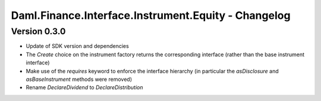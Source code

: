 .. Copyright (c) 2023 Digital Asset (Switzerland) GmbH and/or its affiliates. All rights reserved.
.. SPDX-License-Identifier: Apache-2.0

Daml.Finance.Interface.Instrument.Equity - Changelog
####################################################

Version 0.3.0
*************

- Update of SDK version and dependencies

- The `Create` choice on the instrument factory returns the corresponding interface (rather than the base instrument interface)

- Make use of the `requires` keyword to enforce the interface hierarchy (in particular the `asDisclosure` and
  `asBaseInstrument` methods were removed)

- Rename `DeclareDividend` to `DeclareDistribution`
